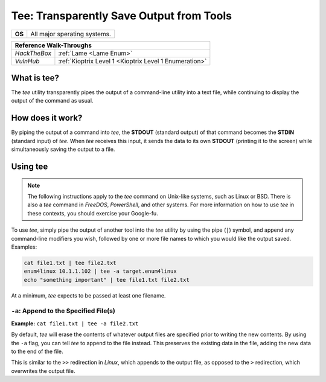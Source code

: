 .. _tee:

Tee: Transparently Save Output from Tools
=========================================

.. index:: !tee

+-----------+------------------------------+
|**OS**     | All major sperating systems. |
+-----------+------------------------------+

+------------+------------------------------------------------------+
|                    **Reference  Walk-Throughs**                   |
+============+======================================================+
|`HackTheBox`|:ref:`Lame <Lame Enum>`                               |
+------------+------------------------------------------------------+
|`VulnHub`   |:ref:`Kioptrix Level 1 <Kioptrix Level 1 Enumeration>`|
+------------+------------------------------------------------------+



What is tee?
------------
The `tee` utility transparently pipes the output of a command-line utility into a text file, while continuing to display the output of the command as usual.


How does it work?
-----------------
By piping the output of a command into `tee`, the **STDOUT** (standard output) of that command becomes the **STDIN** (standard input) of `tee`. When `tee` receives this input, it sends the data to its own **STDOUT** (printing it to the screen) while simultaneously saving the output to a file.


Using tee
---------

.. note::

    The following instructions apply to the `tee` command on Unix-like systems, such as Linux or BSD. There is also a `tee` command in `FreeDOS`, `PowerShell`, and other systems. For more information on how to use `tee` in these contexts, you should exercise your Google-fu.

To use `tee`, simply pipe the output of another tool into the `tee` utility by using the pipe (``|``) symbol, and append any command-line modifiers you wish, followed by one or more file names to which you would like the output saved. Examples:

.. code-block:: none

    cat file1.txt | tee file2.txt
    enum4linux 10.1.1.102 | tee -a target.enum4linux
    echo "something important" | tee file1.txt file2.txt

At a minimum, `tee` expects to be passed at least one filename.


``-a``: Append to the Specified File(s)
~~~~~~~~~~~~~~~~~~~~~~~~~~~~~~~~~~~~~~~
**Example:** ``cat file1.txt | tee -a file2.txt``

By default, `tee` will erase the contents of whatever output files are specified prior to writing the new contents. By using the ``-a`` flag, you can tell `tee` to append to the file instead. This preserves the existing data in the file, adding the new data to the end of the file.

This is similar to the ``>>`` redirection in `Linux`, which appends to the output file, as opposed to the ``>`` redirection, which overwrites the output file.
